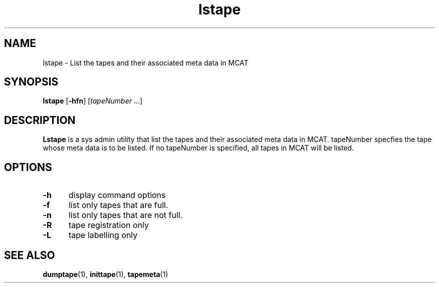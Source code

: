 .\" For ascii version, process this file with
.\" groff -man -Tascii lstape.1
.\"
.TH lstape 1 "Jan 2003 " "Storage Resource Broker" "Tape Admin Commands"
.SH NAME
lstape \- List the tapes and their associated meta data in MCAT
.SH SYNOPSIS
.B lstape
.RB [ \-hfn ]
.RI [ tapeNumber " ...]"
.SH DESCRIPTION
.B "Lstape "
is a sys admin utility that list the tapes and their associated
meta data in MCAT. tapeNumber specfies the tape whose meta data
is to be listed. If no tapeNumber is specified, all tapes in
MCAT will be listed.
.PP
.SH "OPTIONS"
.TP 0.5i
.B "\-h "
display command options
.TP 0.5i
.B "\-f "
list only tapes that are full.
.TP 0.5i
.B "\-n "
list only tapes that are not full.
.TP 0.5i
.B "\-R "
tape registration only
.TP 0.5i
.B "\-L "
tape labelling only
.SH "SEE ALSO"
.BR dumptape (1),
.BR inittape (1),
.BR tapemeta (1)

